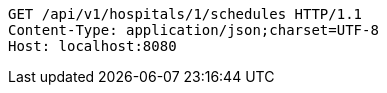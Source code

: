 [source,http,options="nowrap"]
----
GET /api/v1/hospitals/1/schedules HTTP/1.1
Content-Type: application/json;charset=UTF-8
Host: localhost:8080

----